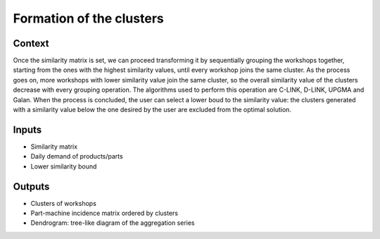 Formation of the clusters
------------------------------

Context
~~~~~~~~~~~~

Once the similarity matrix is set, we can proceed transforming it by sequentially grouping the workshops together, starting from the ones with the highest similarity 
values, until every workshop joins the same cluster. As the process goes on, more workshops with lower similarity value join the same cluster, so the overall similarity
value of the clusters decrease with every grouping operation. The algorithms used to perform this operation are C-LINK, D-LINK, UPGMA and Galan.
When the process is concluded, the user can select a lower boud to the similarity value: the clusters generated with a similarity value below the one desired by the user 
are excluded from the optimal solution.

Inputs
~~~~~~~~~~~~

* Similarity matrix

* Daily demand of products/parts

* Lower similarity bound

Outputs
~~~~~~~~~~~~

* Clusters of workshops

* Part-machine incidence matrix ordered by clusters

* Dendrogram: tree-like diagram of the aggregation series